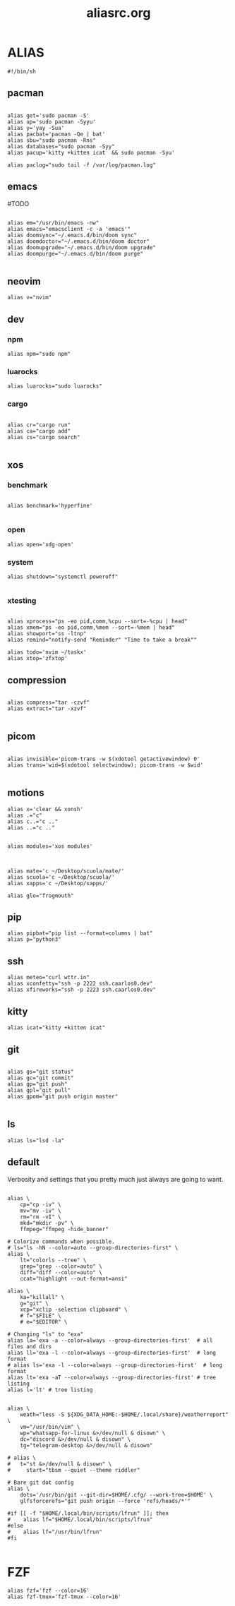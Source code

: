 #+title: aliasrc.org
#+PROPERTY: header-args :tangle aliasrc
#+auto_tangle: t


* ALIAS
#+begin_src shell
#!/bin/sh
#+end_src
** pacman
#+begin_src shell

alias get='sudo pacman -S'
alias up='sudo pacman -Syyu'
alias y='yay -Sua'
alias pacbat='pacman -Qe | bat'
alias sbu="sudo pacman -Rns"
alias databases="sudo pacman -Syy"
alias pacup='kitty +kitten icat  && sudo pacman -Syu'

alias paclog="sudo tail -f /var/log/pacman.log"
#+end_src
** emacs
#TODO
#+begin_src shell

alias em="/usr/bin/emacs -nw"
alias emacs="emacsclient -c -a 'emacs'"
alias doomsync="~/.emacs.d/bin/doom sync"
alias doomdoctor="~/.emacs.d/bin/doom doctor"
alias doomupgrade="~/.emacs.d/bin/doom upgrade"
alias doompurge="~/.emacs.d/bin/doom purge"

#+end_src
** neovim
#+begin_src shell
alias v="nvim"
#+end_src
** dev
*** npm
#+begin_src shell
alias npm="sudo npm"
#+end_src
*** luarocks
#+begin_src shell
alias luarocks="sudo luarocks"
#+end_src
*** cargo
#+begin_src shell

alias cr="cargo run"
alias ca="cargo add"
alias cs="cargo search"

#+end_src

** xos
*** benchmark
#+begin_src shell

alias benchmark='hyperfine'

#+end_src
*** open
#+begin_src shell
alias open='xdg-open'
#+end_src
*** system
#+begin_src shell
alias shutdown="systemctl poweroff"

#+end_src
*** xtesting
#+begin_src shell

alias xprocess="ps -eo pid,comm,%cpu --sort=-%cpu | head"
alias xmem="ps -eo pid,comm,%mem --sort=-%mem | head"
alias showport="ss -ltnp"
alias remind="notify-send "Reminder" "Time to take a break""

alias todo='nvim ~/taskx'
alias xtop='zfxtop'
#+end_src
** compression
#+begin_src shell

alias compress="tar -czvf"
alias extract="tar -xzvf"

#+end_src
** picom
#+begin_src shell

alias invisible='picom-trans -w $(xdotool getactivewindow) 0'
alias trans='wid=$(xdotool selectwindow); picom-trans -w $wid'

#+end_src
** motions
#+begin_src shell
alias x='clear && xonsh'
alias .="c"
alias c..="c .."
alias ..="c .."


alias modules='xos modules'



alias mate='c ~/Desktop/scuola/mate/'
alias scuola='c ~/Desktop/scuola/'
alias xapps='c ~/Desktop/xapps/'

alias glo="frogmouth"
#+end_src
** pip
#+begin_src shell
alias pipbat="pip list --format=columns | bat"
alias p="python3"
#+end_src

** ssh
#+begin_src shell
alias meteo="curl wttr.in"
alias xconfetty="ssh -p 2222 ssh.caarlos0.dev"
alias xfireworks="ssh -p 2223 ssh.caarlos0.dev"
#+end_src
** kitty
#+begin_src shell
alias icat="kitty +kitten icat"
#+end_src
** git
#+begin_src shell

alias gs="git status"
alias gc="git commit"
alias gp="git push"
alias gpl="git pull"
alias gpom="git push origin master"

#+end_src
** ls
#+begin_src shell
alias ls="lsd -la"
#+end_src
** default
Verbosity and settings that you pretty much just always are going to want.
#+begin_src shell

alias \
	cp="cp -iv" \
	mv="mv -iv" \
	rm="rm -vI" \
	mkd="mkdir -pv" \
	ffmpeg="ffmpeg -hide_banner"

# Colorize commands when possible.
# ls="ls -hN --color=auto --group-directories-first" \
alias \
	lt="colorls --tree" \
	grep="grep --color=auto" \
	diff="diff --color=auto" \
	ccat="highlight --out-format=ansi"

alias \
	ka="killall" \
	g="git" \
	xcp="xclip -selection clipboard" \
	# f="$FILE" \
	# e="$EDITOR" \

# Changing "ls" to "exa"
alias la='exa -a --color=always --group-directories-first'  # all files and dirs
alias ll='exa -l --color=always --group-directories-first'  # long format
# alias ls='exa -l --color=always --group-directories-first'  # long format
alias lt='exa -aT --color=always --group-directories-first' # tree listing
alias l='lt' # tree listing


alias \
	weath="less -S ${XDG_DATA_HOME:-$HOME/.local/share}/weatherreport" \
    vm="/usr/bin/vim" \
	wp="whatsapp-for-linux &>/dev/null & disown" \
	dc="discord &>/dev/null & disown" \
	tg="telegram-desktop &>/dev/null & disown"

# alias \
# 	t="st &>/dev/null & disown" \
#     start="tbsm --quiet --theme riddler"

# Bare git dot config
alias \
	dots='/usr/bin/git --git-dir=$HOME/.cfg/ --work-tree=$HOME' \
	glfsforcerefs="git push origin --force 'refs/heads/*'"

#if [[ -f "$HOME/.local/bin/scripts/lfrun" ]]; then
#    alias lf="$HOME/.local/bin/scripts/lfrun"
#else
#    alias lf="/usr/bin/lfrun"
#fi

#+end_src
* FZF
#+begin_src shell
alias fzf='fzf --color=16'
alias fzf-tmux='fzf-tmux --color=16'


#+end_src
